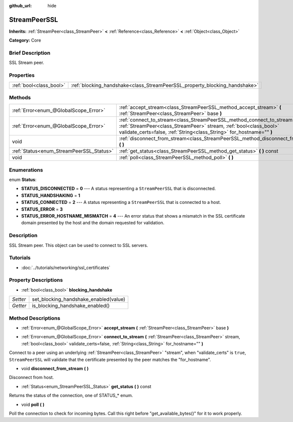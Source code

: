 :github_url: hide

.. Generated automatically by doc/tools/makerst.py in Godot's source tree.
.. DO NOT EDIT THIS FILE, but the StreamPeerSSL.xml source instead.
.. The source is found in doc/classes or modules/<name>/doc_classes.

.. _class_StreamPeerSSL:

StreamPeerSSL
=============

**Inherits:** :ref:`StreamPeer<class_StreamPeer>` **<** :ref:`Reference<class_Reference>` **<** :ref:`Object<class_Object>`

**Category:** Core

Brief Description
-----------------

SSL Stream peer.

Properties
----------

+-------------------------+----------------------------------------------------------------------------+
| :ref:`bool<class_bool>` | :ref:`blocking_handshake<class_StreamPeerSSL_property_blocking_handshake>` |
+-------------------------+----------------------------------------------------------------------------+

Methods
-------

+------------------------------------------+--------------------------------------------------------------------------------------------------------------------------------------------------------------------------------------------------------------------------+
| :ref:`Error<enum_@GlobalScope_Error>`    | :ref:`accept_stream<class_StreamPeerSSL_method_accept_stream>` **(** :ref:`StreamPeer<class_StreamPeer>` base **)**                                                                                                      |
+------------------------------------------+--------------------------------------------------------------------------------------------------------------------------------------------------------------------------------------------------------------------------+
| :ref:`Error<enum_@GlobalScope_Error>`    | :ref:`connect_to_stream<class_StreamPeerSSL_method_connect_to_stream>` **(** :ref:`StreamPeer<class_StreamPeer>` stream, :ref:`bool<class_bool>` validate_certs=false, :ref:`String<class_String>` for_hostname="" **)** |
+------------------------------------------+--------------------------------------------------------------------------------------------------------------------------------------------------------------------------------------------------------------------------+
| void                                     | :ref:`disconnect_from_stream<class_StreamPeerSSL_method_disconnect_from_stream>` **(** **)**                                                                                                                             |
+------------------------------------------+--------------------------------------------------------------------------------------------------------------------------------------------------------------------------------------------------------------------------+
| :ref:`Status<enum_StreamPeerSSL_Status>` | :ref:`get_status<class_StreamPeerSSL_method_get_status>` **(** **)** const                                                                                                                                               |
+------------------------------------------+--------------------------------------------------------------------------------------------------------------------------------------------------------------------------------------------------------------------------+
| void                                     | :ref:`poll<class_StreamPeerSSL_method_poll>` **(** **)**                                                                                                                                                                 |
+------------------------------------------+--------------------------------------------------------------------------------------------------------------------------------------------------------------------------------------------------------------------------+

Enumerations
------------

.. _enum_StreamPeerSSL_Status:

.. _class_StreamPeerSSL_constant_STATUS_DISCONNECTED:

.. _class_StreamPeerSSL_constant_STATUS_HANDSHAKING:

.. _class_StreamPeerSSL_constant_STATUS_CONNECTED:

.. _class_StreamPeerSSL_constant_STATUS_ERROR:

.. _class_StreamPeerSSL_constant_STATUS_ERROR_HOSTNAME_MISMATCH:

enum **Status**:

- **STATUS_DISCONNECTED** = **0** --- A status representing a ``StreamPeerSSL`` that is disconnected.

- **STATUS_HANDSHAKING** = **1**

- **STATUS_CONNECTED** = **2** --- A status representing a ``StreamPeerSSL`` that is connected to a host.

- **STATUS_ERROR** = **3**

- **STATUS_ERROR_HOSTNAME_MISMATCH** = **4** --- An error status that shows a mismatch in the SSL certificate domain presented by the host and the domain requested for validation.

Description
-----------

SSL Stream peer. This object can be used to connect to SSL servers.

Tutorials
---------

- :doc:`../tutorials/networking/ssl_certificates`

Property Descriptions
---------------------

.. _class_StreamPeerSSL_property_blocking_handshake:

- :ref:`bool<class_bool>` **blocking_handshake**

+----------+---------------------------------------+
| *Setter* | set_blocking_handshake_enabled(value) |
+----------+---------------------------------------+
| *Getter* | is_blocking_handshake_enabled()       |
+----------+---------------------------------------+

Method Descriptions
-------------------

.. _class_StreamPeerSSL_method_accept_stream:

- :ref:`Error<enum_@GlobalScope_Error>` **accept_stream** **(** :ref:`StreamPeer<class_StreamPeer>` base **)**

.. _class_StreamPeerSSL_method_connect_to_stream:

- :ref:`Error<enum_@GlobalScope_Error>` **connect_to_stream** **(** :ref:`StreamPeer<class_StreamPeer>` stream, :ref:`bool<class_bool>` validate_certs=false, :ref:`String<class_String>` for_hostname="" **)**

Connect to a peer using an underlying :ref:`StreamPeer<class_StreamPeer>` "stream", when "validate_certs" is ``true``, ``StreamPeerSSL`` will validate that the certificate presented by the peer matches the "for_hostname".

.. _class_StreamPeerSSL_method_disconnect_from_stream:

- void **disconnect_from_stream** **(** **)**

Disconnect from host.

.. _class_StreamPeerSSL_method_get_status:

- :ref:`Status<enum_StreamPeerSSL_Status>` **get_status** **(** **)** const

Returns the status of the connection, one of STATUS\_\* enum.

.. _class_StreamPeerSSL_method_poll:

- void **poll** **(** **)**

Poll the connection to check for incoming bytes. Call this right before "get_available_bytes()" for it to work properly.

